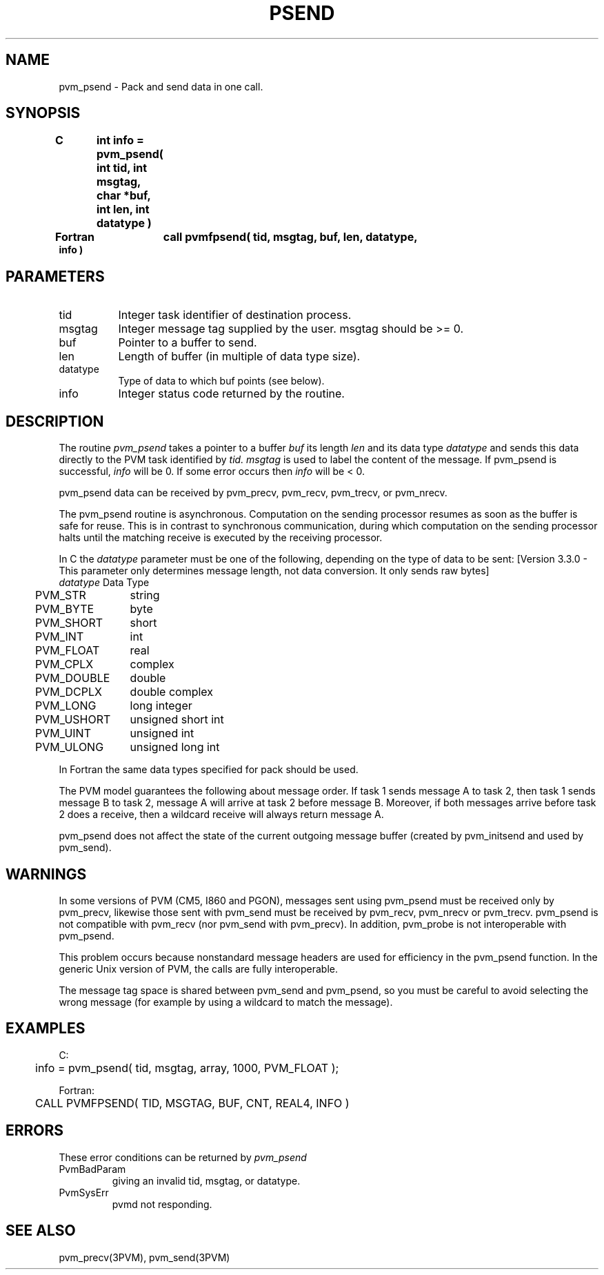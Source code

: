 .\" $Id: pvm_psend.3,v 1.1 1996/09/23 22:05:55 pvmsrc Exp $
.TH PSEND 3PVM "15 March, 1994" "" "PVM Version 3.4"
.SH NAME
pvm_psend \- Pack and send data in one call.

.SH SYNOPSIS
.nf
.ft B
C	int info = pvm_psend( int tid, int msgtag, char *buf,
.br
	                      int len, int datatype )
.br

Fortran	call pvmfpsend( tid, msgtag, buf, len, datatype,
.br
                        info )
.fi

.SH PARAMETERS
.IP tid 0.8i
Integer task identifier of destination process.
.br
.IP msgtag
Integer message tag supplied by the user.
msgtag should be >= 0.
.br
.IP buf
Pointer to a buffer to send.
.br
.IP len
Length of buffer (in multiple of data type size).
.br
.IP datatype
Type of data to which buf points (see below).
.br
.IP info
Integer status code returned by the routine.

.SH DESCRIPTION
The routine
.I pvm_psend
takes a pointer to a buffer
.I buf
its length
.I len
and its data type
.I datatype
and
sends this data directly to the PVM task identified by
.I tid.
.I msgtag
is used to label the content of the message.
If pvm_psend is successful,
.I info
will be 0. If some error occurs then
.I info
will be < 0.
.PP
pvm_psend data can be received by pvm_precv, pvm_recv, pvm_trecv, or pvm_nrecv.
.PP
The pvm_psend routine is asynchronous.
Computation on the sending processor resumes as soon as the buffer 
is safe for reuse.
This is in
contrast to synchronous communication, during which computation on
the sending processor halts until the matching receive is
executed by the receiving processor.
.PP
In C the \fIdatatype\fR parameter must be one of the following,
depending on the type of data to be sent:
[Version 3.3.0 - This parameter only determines message length,
not data conversion.  It only sends raw bytes]
.ta 4 16
.nf
	\fIdatatype\fR	Data Type
	PVM_STR	string
	PVM_BYTE	byte
	PVM_SHORT	short
	PVM_INT	int
	PVM_FLOAT	real
	PVM_CPLX	complex
	PVM_DOUBLE	double
	PVM_DCPLX	double complex
	PVM_LONG	long integer
	PVM_USHORT	unsigned short int
	PVM_UINT	unsigned int
	PVM_ULONG	unsigned long int
.fi

In Fortran the same data types specified for pack should be used.
.PP
The PVM model guarantees the following about message order.
If task 1 sends message A to task 2, then task 1 sends message B to task 2,
message A will arrive at task 2 before message B.
Moreover, if both messages arrive before task 2 does a receive,
then a wildcard receive will always return message A.
.PP
pvm_psend does not affect the state of the current outgoing message buffer
(created by pvm_initsend and used by pvm_send).
.SH WARNINGS
In some versions of PVM (CM5, I860 and PGON),
messages sent using pvm_psend must be received only by pvm_precv,
likewise those sent with pvm_send
must be received by pvm_recv, pvm_nrecv or pvm_trecv.
pvm_psend is not compatible with pvm_recv
(nor pvm_send with pvm_precv).
In addition, pvm_probe is not interoperable with pvm_psend.
.PP
This problem occurs
because nonstandard message headers are used for efficiency
in the pvm_psend function.
In the generic Unix version of PVM,
the calls are fully interoperable.
.PP
The message tag space is shared between pvm_send and pvm_psend,
so you must be careful to avoid selecting the wrong message
(for example by using a wildcard to match the message).
.SH EXAMPLES
.nf
C:
	info = pvm_psend( tid, msgtag, array, 1000, PVM_FLOAT );
.sp
Fortran:
	CALL PVMFPSEND( TID, MSGTAG, BUF, CNT, REAL4, INFO )
.fi

.SH ERRORS
These error conditions can be returned by
.I pvm_psend
.IP PvmBadParam
giving an invalid tid, msgtag, or datatype.
.IP PvmSysErr
pvmd not responding.
.PP
.SH SEE ALSO
pvm_precv(3PVM),
pvm_send(3PVM)
